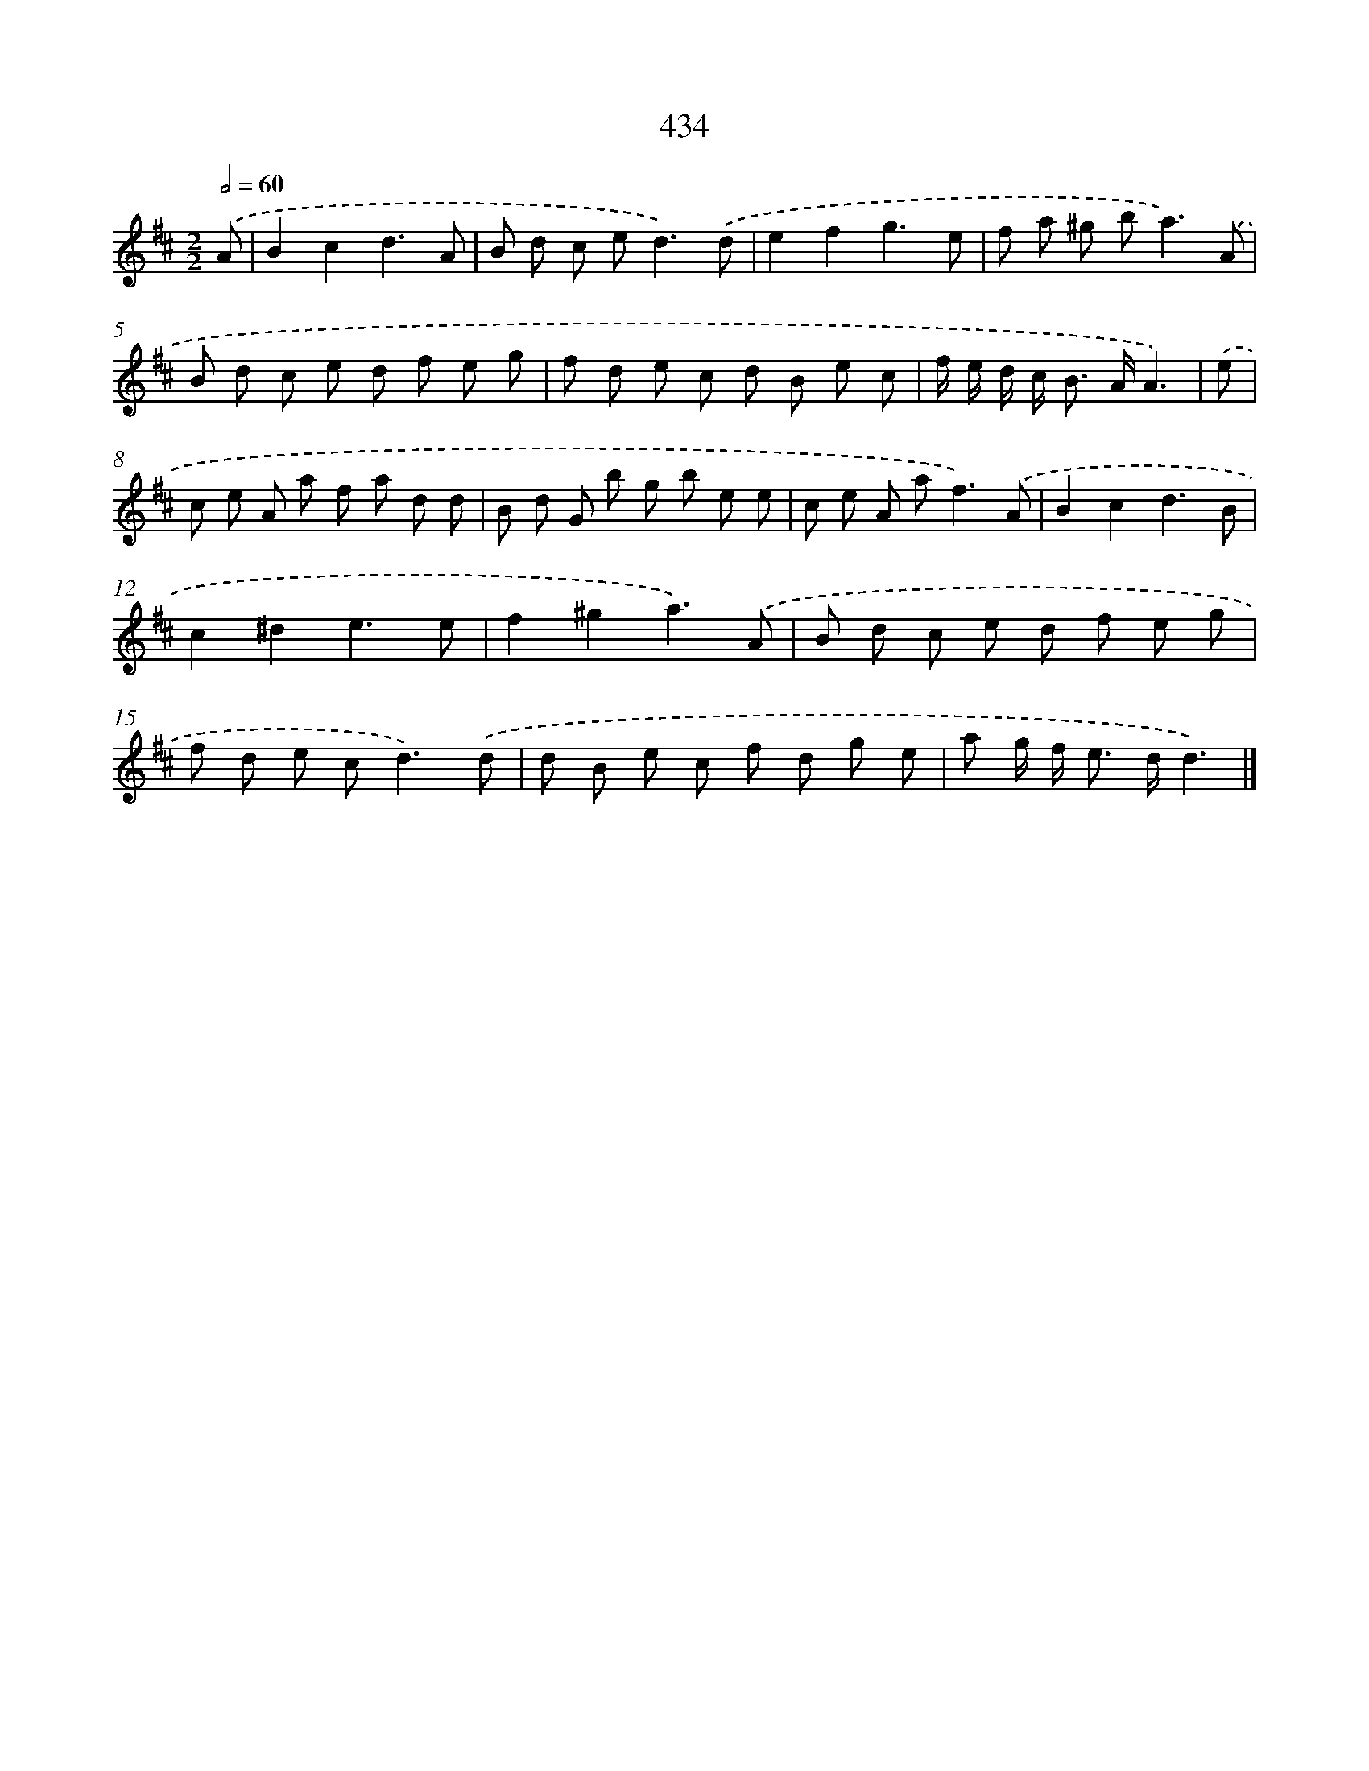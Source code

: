 X: 12138
T: 434
%%abc-version 2.0
%%abcx-abcm2ps-target-version 5.9.1 (29 Sep 2008)
%%abc-creator hum2abc beta
%%abcx-conversion-date 2018/11/01 14:37:22
%%humdrum-veritas 3530448364
%%humdrum-veritas-data 2379828504
%%continueall 1
%%barnumbers 0
L: 1/8
M: 2/2
Q: 1/2=60
K: D clef=treble
.('A [I:setbarnb 1]|
B2c2d3A |
B d c e2<d2).('d |
e2f2g3e |
f a ^g b2<a2).('A |
B d c e d f e g |
f d e c d B e c |
f/ e/ d/ c< B A/A3) |
.('e [I:setbarnb 8]|
c e A a f a d d |
B d G b g b e e |
c e A a2<f2).('A |
B2c2d3B |
c2^d2e3e |
f2^g2a3).('A |
B d c e d f e g |
f d e c2<d2).('d |
d B e c f d g e |
a g/ f< e d/d3) |]
